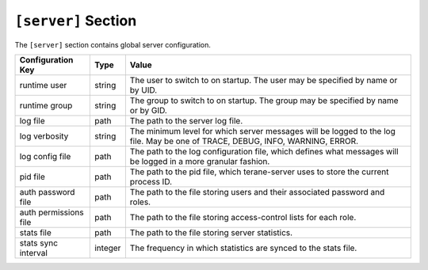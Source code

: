 ====================
``[server]`` Section
====================

The ``[server]`` section contains global server configuration.

===================== ======= ===============================================
Configuration Key     Type    Value
===================== ======= ===============================================
runtime user          string  The user to switch to on startup.  The user
                              may be specified by name or by UID.
runtime group         string  The group to switch to on startup.  The group
                              may be specified by name or by GID.
log file              path    The path to the server log file.
log verbosity         string  The minimum level for which server messages
                              will be logged to the log file.  May be one of
                              TRACE, DEBUG, INFO, WARNING, ERROR.
log config file       path    The path to the log configuration file, which
                              defines what messages will be logged in a more
                              granular fashion.
pid file              path    The path to the pid file, which terane-server
                              uses to store the current process ID.
auth password file    path    The path to the file storing users and their
                              associated password and roles.
auth permissions file path    The path to the file storing access-control
                              lists for each role.
stats file            path    The path to the file storing server statistics.
stats sync interval   integer The frequency in which statistics are synced to
                              the stats file.
===================== ======= ===============================================
